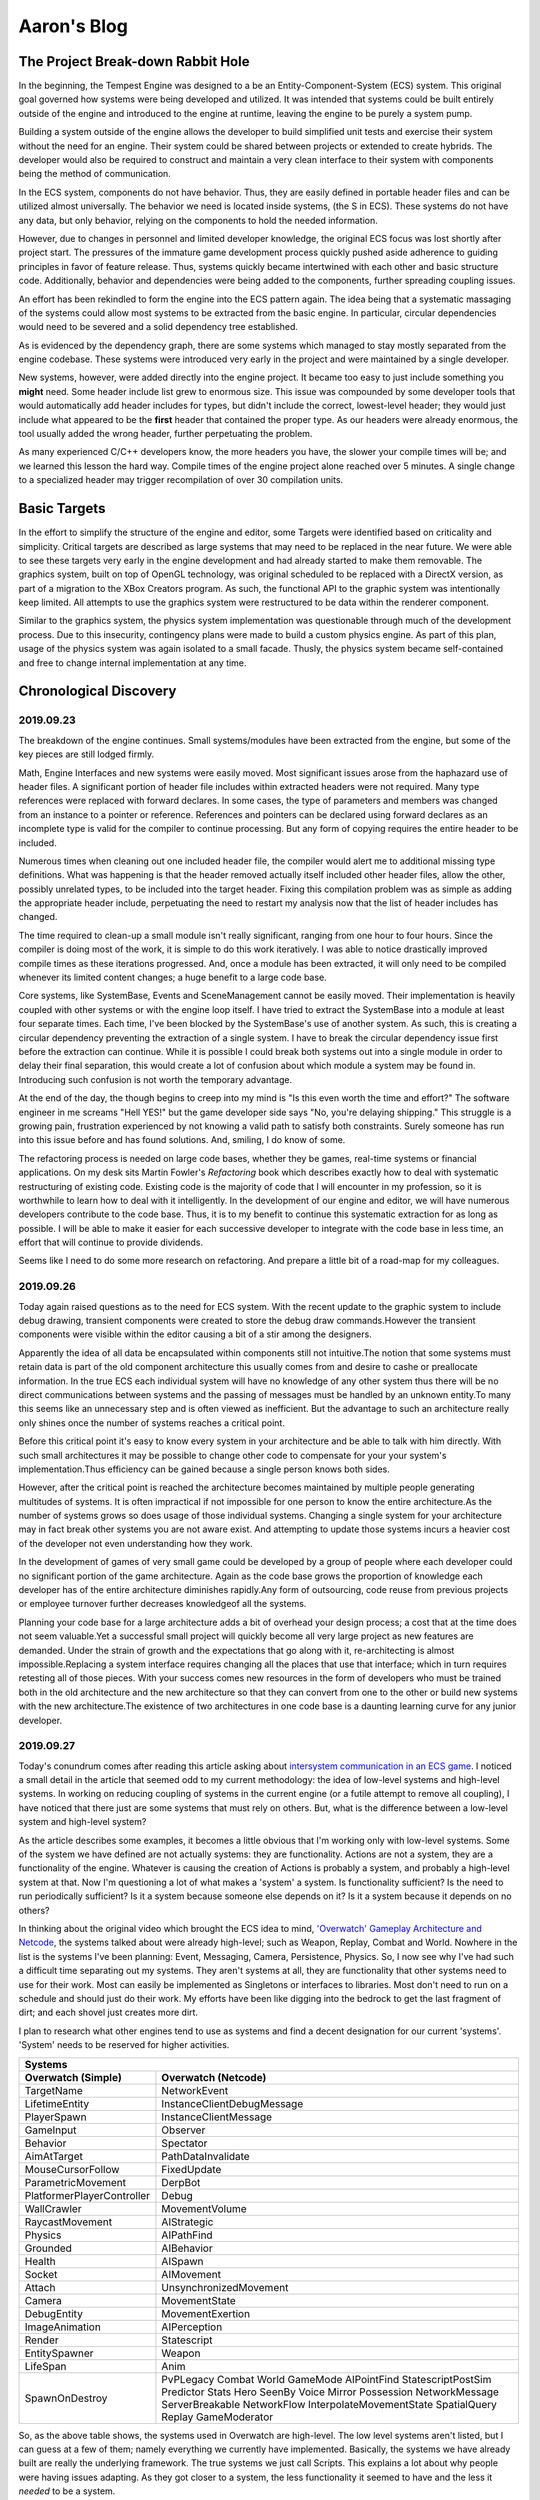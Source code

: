 Aaron's Blog
------------

The Project Break-down Rabbit Hole
``````````````````````````````````

In the beginning, the Tempest Engine was designed to a be an Entity-Component-System (ECS) system.  This original goal governed how systems were being developed and utilized.  It was intended that systems could be built entirely outside of the engine and introduced to the engine at runtime, leaving the engine to be purely a system pump.

Building a system outside of the engine allows the developer to build simplified unit tests and exercise their system without the need for an engine.  Their system could be shared between projects or extended to create hybrids.  The developer would also be required to construct and maintain a very clean interface to their system with components being the method of communication.

In the ECS system, components do not have behavior.  Thus, they are easily defined in portable header files and can be utilized almost universally.  The behavior we need is located inside systems, (the S in ECS).  These systems do not have any data, but only behavior, relying on the components to hold the needed information.

However, due to changes in personnel and limited developer knowledge, the original ECS focus was lost shortly after project start.  The pressures of the immature game development process quickly pushed aside adherence to guiding principles in favor of feature release.  Thus, systems quickly became intertwined with each other and basic structure code.  Additionally, behavior and dependencies were being added to the components, further spreading coupling issues.

An effort has been rekindled to form the engine into the ECS pattern again.  The idea being that a systematic massaging of the systems could allow most systems to be extracted from the basic engine.  In particular, circular dependencies would need to be severed and a solid dependency tree established.

.. Show Dependency graph from end of last year

As is evidenced by the dependency graph, there are some systems which managed to stay mostly separated from the engine codebase.  These systems were introduced very early in the project and were maintained by a single developer.

New systems, however, were added directly into the engine project.  It became too easy to just include something you **might** need.  Some header include list grew to enormous size.  This issue was compounded by some developer tools that would automatically add header includes for types, but didn't include the correct, lowest-level header; they would just include what appeared to be the **first** header that contained the proper type.  As our headers were already enormous, the tool usually added the wrong header, further perpetuating the problem.

As many experienced C/C++ developers know, the more headers you have, the slower your compile times will be; and we learned this lesson the hard way.  Compile times of the engine project alone reached over 5 minutes.  A single change to a specialized header may trigger recompilation of over 30 compilation units.

Basic Targets
`````````````

In the effort to simplify the structure of the engine and editor, some Targets were identified based on criticality and simplicity.  Critical targets are described as large systems that may need to be replaced in the near future.  We were able to see these targets very early in the engine development and had already started to make them removable.  The graphics system, built on top of OpenGL technology, was original scheduled to be replaced with a DirectX version, as part of a migration to the XBox Creators program.  As such, the functional API to the graphic system was intentionally keep limited.  All attempts to use the graphics system were restructured to be data within the renderer component.

.. show logical structure of Graphics package at end of last semester.

Similar to the graphics system, the physics system implementation was questionable through much of the development process.  Due to this insecurity, contingency plans were made to build a custom physics engine.  As part of this plan, usage of the physics system was again isolated to a small facade.  Thusly, the physics system became self-contained and free to change internal implementation at any time.

.. show logical structure of Physics package at end of last semester.




Chronological Discovery
```````````````````````

2019.09.23
''''''''''

The breakdown of the engine continues.  Small systems/modules have been extracted from the engine, but some of the key pieces are still lodged firmly.

Math, Engine Interfaces and new systems were easily moved.  Most significant issues arose from the haphazard use of header files.  A significant portion of header file includes within extracted headers were not required.  Many type references were replaced with forward declares.  In some cases, the type of parameters and members was changed from an instance to a pointer or reference.  References and pointers can be declared using forward declares as an incomplete type is valid for the compiler to continue processing.  But any form of copying requires the entire header to be included.

Numerous times when cleaning out one included header file, the compiler would alert me to additional missing type definitions.  What was happening is that the header removed actually itself included other header files, allow the other, possibly unrelated types, to be included into the target header.  Fixing this compilation problem was as simple as adding the appropriate header include, perpetuating the need to restart my analysis now that the list of header includes has changed.

The time required to clean-up a small module isn't really significant, ranging from one hour to four hours.  Since the compiler is doing most of the work, it is simple to do this work iteratively.  I was able to notice drastically improved compile times as these iterations progressed.  And, once a module has been extracted, it will only need to be compiled whenever its limited content changes; a huge benefit to a large code base.

Core systems, like SystemBase, Events and SceneManagement cannot be easily moved.  Their implementation is heavily coupled with other systems or with the engine loop itself.  I have tried to extract the SystemBase into a module at least four separate times.  Each time, I've been blocked by the SystemBase's use of another system.  As such, this is creating a circular dependency preventing the extraction of a single system.  I have to break the circular dependency issue first before  the extraction can continue.  While it is possible I could break both systems out into a single module in order to delay their final separation, this would create a lot of confusion about which module a system may be found in.  Introducing such confusion is not worth the temporary advantage.

.. Show diagram of SystemBase dependency with EventSystem. (highlight circular dependency)

At the end of the day, the though begins to creep into my mind is "Is this even worth the time and effort?"  The software engineer in me screams "Hell YES!" but the game developer side says "No, you're delaying shipping."  This struggle is a growing pain, frustration experienced by not knowing a valid path to satisfy both constraints.  Surely someone has run into this issue before and has found solutions.  And, smiling, I do know of some.

The refactoring process is needed on large code bases, whether they be games, real-time systems or financial applications.  On my desk sits Martin Fowler's *Refactoring* book which describes exactly how to deal with systematic restructuring of existing code.  Existing code is the majority of code that I will encounter in my profession, so it is worthwhile to learn how to deal with it intelligently. In the development of our engine and editor, we will have numerous developers  contribute to the code base.  Thus, it is to my benefit to continue this systematic extraction for as long as possible.  I will be able to make it easier for each successive developer to integrate with the code base in less time, an effort that will continue to provide dividends.

Seems like I need to do some more research on refactoring.  And prepare a little bit of a road-map for my colleagues.


2019.09.26
''''''''''

Today again raised questions as to the need for ECS system. With the recent update to the graphic system to include debug drawing, transient components were created to store the debug draw commands.However the transient components were visible within the editor causing a bit of a stir among the designers.

Apparently the idea of all data be encapsulated within components still not intuitive.The notion that some systems must retain data is part of the old component architecture this usually comes from and desire to cashe or preallocate information.  In the true ECS each individual system will have no knowledge of any other system thus there will be no direct communications between systems and the passing of messages must be handled by an unknown entity.To many this seems like an unnecessary step and is often viewed as inefficient.  But the advantage to such an architecture really only shines once the number of systems reaches a critical point.

Before this critical point it's easy to know every system in your architecture and be able to talk with him directly.  With such small architectures it may be possible to change other code to compensate for your your system's implementation.Thus efficiency can be gained because a single person knows both sides.

However, after the critical point is reached the architecture becomes maintained by multiple people generating multitudes of systems. It is often impractical if not impossible for one person to know the entire architecture.As the number of systems grows so does usage of those individual systems. Changing a single system for your architecture may in fact break other systems you are not aware exist. And attempting to update those systems incurs a heavier cost of the developer not even understanding how they work. 

.. Shared systems often trade efficiency for a consistent interface.

In the development of games of very small game could be developed by a group of people where each developer could no significant portion of the game architecture.  Again as the code base grows the proportion of knowledge each developer has of the entire architecture diminishes rapidly.Any form of outsourcing, code reuse from previous projects or employee turnover further decreases knowledgeof all the systems.

Planning your code base for a large architecture adds a bit of overhead your design process; a cost that at the time does not seem valuable.Yet a successful small project will quickly become all very large project as new features are demanded. Under the strain of growth and the expectations that go along with it, re-architecting is almost impossible.Replacing a system interface requires changing all the places that use that interface; which in turn requires retesting all of those pieces. With your success comes new resources in the form of developers who must be trained both in the old architecture and the new architecture so that they can convert from one to the other or build new systems with the new architecture.The existence of two architectures in one code base is a daunting learning curve for any junior developer.


2019.09.27
''''''''''

Today's conundrum comes after reading this article asking about `intersystem communication in an ECS game <https://gamedev.stackexchange.com/questions/100414/intersystem-communication-in-a-ecs-game>`_.  I noticed a small detail in the article that seemed odd to my current methodology: the idea of low-level systems and high-level systems.  In working on reducing coupling of systems in the current engine (or a futile attempt to remove all coupling), I have noticed that there just are some systems that must rely on others.  But, what is the difference between a low-level system and high-level system?

As the article describes some examples, it becomes a little obvious that I'm working only with low-level systems.  Some of the system we have defined are not actually systems: they are functionality.  Actions are not a system, they are a functionality of the engine.  Whatever is causing the creation of Actions is probably a system, and probably a high-level system at that.  Now I'm questioning a lot of what makes a 'system' a system.  Is functionality sufficient?  Is the need to run periodically sufficient?  Is it a system because someone else depends on it?  Is it a system because it depends on no others?

In thinking about the original video which brought the ECS idea to mind, `'Overwatch' Gameplay Architecture and Netcode <https://www.youtube.com/watch?v=W3aieHjyNvw>`_, the systems talked about were already high-level; such as Weapon, Replay, Combat and World.  Nowhere in the list is the systems I've been planning: Event, Messaging, Camera, Persistence, Physics.  So, I now see why I've had such a difficult time separating out my systems.  They aren't systems at all, they are functionality that other systems need to use for their work.  Most can easily be implemented as Singletons or interfaces to libraries.  Most don't need to run on a schedule and should just do their work.  My efforts have been like digging into the bedrock to get the last fragment of dirt; and each shovel just creates more dirt.

I plan to research what other engines tend to use as systems and find a decent designation for our current 'systems'.  'System' needs to be reserved for higher activities.

==========================  ==========================
Systems
------------------------------------------------------
Overwatch (Simple)          Overwatch (Netcode)
==========================  ==========================
TargetName                  NetworkEvent
LifetimeEntity              InstanceClientDebugMessage
PlayerSpawn                 InstanceClientMessage
GameInput                   Observer
Behavior                    Spectator
AimAtTarget                 PathDataInvalidate
MouseCursorFollow           FixedUpdate
ParametricMovement          DerpBot
PlatformerPlayerController  Debug
WallCrawler                 MovementVolume
RaycastMovement             AIStrategic
Physics                     AIPathFind
Grounded                    AIBehavior
Health                      AISpawn
Socket                      AIMovement
Attach                      UnsynchronizedMovement
Camera                      MovementState
DebugEntity                 MovementExertion
ImageAnimation              AIPerception
Render                      Statescript
EntitySpawner               Weapon
LifeSpan                    Anim
SpawnOnDestroy              PvPLegacy
                            Combat
                            World
                            GameMode
                            AIPointFind
                            StatescriptPostSim
                            Predictor
                            Stats
                            Hero
                            SeenBy
                            Voice
                            Mirror
                            Possession
                            NetworkMessage
                            ServerBreakable
                            NetworkFlow
                            InterpolateMovementState
                            SpatialQuery
                            Replay
                            GameModerator
==========================  ==========================

So, as the above table shows, the systems used in Overwatch are high-level.  The low level systems aren't listed, but I can guess at a few of them; namely everything we currently have implemented.  Basically, the systems we have already built are really the underlying framework.  The true systems we just call Scripts.  This explains a lot about why people were having issues adapting.  As they got closer to a system, the less functionality it seemed to have and the less it *needed* to be a system.

To resolve this, I will need to establish a Framework layer upon which all the high-level systems can build.


.. uml::

    @startuml
    top to bottom direction

    /' frame FrameworkLow {
        component ComponentCore
        component ComponentRepository
        component Configuration
        component Events
        component External
        component GameObjectFiltering
        component Messaging
        component Platform
        component SceneManagement
        component SystemManagement
        component LeakDetection
        component Threading
        component EngineInterfaces
        component EngineRunner
        component EventCore
        component Logger
        component Math
        component MathSerialization
        component SerializationCore
        component SystemCore
        component Utility
    }
    frame FrameworkHigh {
        component DynamicWaypoints
        component Actions
        component AudioSystem
        component Input
        component Physics
        component Rendering
        component Scripting
        component AnimationSystem
        component Utility
        component ComponentFactory
        component GamePadSystem
        component MeshDebug
        component Manipulators
        component PersistenceSystem
        component Serialization
        component Graphics.OpenGL4
        component Physics.Bullet
        component ThirdParty
    }
    frame Systems {
        component AudioEngine
        component GameScripts
        component Replay
        component Telemetry
        component Engine
        component ScriptMaps
    }
    frame Executables {
        component Bootstrap
        component Editor
        component AudioTool
        component UnitTests
        component TempestPrebuilder
    }

    component OS

    Bootstrap -[hidden]down-> Systems
    Editor -[hidden]down-> Systems
    AudioTool -[hidden]down-> Systems
    UnitTests -[hidden]down-> Systems
    TempestPrebuilder -[hidden]down-> Systems

    AudioEngine -[hidden]down-> FrameworkHigh
    GameScripts -[hidden]down-> FrameworkHigh
    Replay -[hidden]down-> FrameworkHigh
    Telemetry -[hidden]down-> FrameworkHigh
    Engine -[hidden]down-> FrameworkHigh
    ScriptMaps -[hidden]down-> FrameworkHigh

    DynamicWaypoints -[hidden]down-> FrameworkLow
    Actions -[hidden]down-> FrameworkLow
    AudioSystem -[hidden]down-> FrameworkLow
    Input -[hidden]down-> FrameworkLow
    Physics -[hidden]down-> FrameworkLow
    Rendering -[hidden]down-> FrameworkLow
    Scripting -[hidden]down-> FrameworkLow
    AnimationSystem -[hidden]down-> FrameworkLow
    Utility -[hidden]down-> FrameworkLow
    ComponentFactory -[hidden]down-> FrameworkLow
    GamePadSystem -[hidden]down-> FrameworkLow
    MeshDebug -[hidden]down-> FrameworkLow
    Manipulators -[hidden]down-> FrameworkLow
    PersistenceSystem -[hidden]down-> FrameworkLow
    Serialization -[hidden]down-> FrameworkLow
    Graphics.OpenGL4 -[hidden]down-> FrameworkLow
    Physics.Bullet -[hidden]down-> FrameworkLow
    ThirdParty -[hidden]down-> FrameworkLow

    ComponentCore -[hidden]down-> OS
    ComponentRepository -[hidden]down-> OS
    Configuration -[hidden]down-> OS
    Events -[hidden]down-> OS
    External -[hidden]down-> OS
    GameObjectFiltering -[hidden]down-> OS
    Messaging -[hidden]down-> OS
    Platform -[hidden]down-> OS
    SceneManagement -[hidden]down-> OS
    SystemManagement -[hidden]down-> OS
    LeakDetection -[hidden]down-> OS
    Threading -[hidden]down-> OS
    EngineInterfaces -[hidden]down-> OS
    EngineRunner -[hidden]down-> OS
    EventCore -[hidden]down-> OS
    Logger -[hidden]down-> OS
    Math -[hidden]down-> OS
    MathSerialization -[hidden]down-> OS
    SerializationCore -[hidden]down-> OS
    SystemCore -[hidden]down-> OS
    Utility -[hidden]down-> OS


    Executables -down-> Systems
    Systems -down-> FrameworkHigh
    FrameworkHigh -down-> FrameworkLow
    '/

    frame Executables
    frame Systems
    frame FrameworkHigh
    frame FrameworkLow

    Executables -down-> Systems
    Executables -down-> FrameworkHigh
    Executables -down-> FrameworkLow
    Systems -down-> FrameworkHigh
    Systems -down-> FrameworkLow
    FrameworkHigh -down-> FrameworkLow
    @enduml


This initial diagram may actually be too powerful.  The Executables and the Systems really shouldn't be accessing the low-level APIs directly.  I would amend this diagram to the following:

.. uml::

    @startuml

    frame Executables
    frame Systems
    frame FrameworkHigh
    frame FrameworkLow

    Executables -down-> Systems
    Executables -down-> FrameworkHigh
    Systems -down-> FrameworkHigh
    FrameworkHigh -down-> FrameworkLow

    @enduml


The low-level framework writers now have only one customer and can focus on being efficient.  The high-level framework is where any user-facing API can be implemented and converted.


2019.10.03
''''''''''

Given the simple layers provided from the last post (Executables, Systems, FrameworkHigh, FrameworkLow), the next task to assign existing functionality to the various layers.  Most of our existing functionality is already broken out into modules or folder structures, making this classification task much simpler.

The executable layer is relatively straightforward.  In fact, I sometimes question the need for this layer.  But, I will stick with it until conclusive need excludes it.

.. uml::

    @startuml

    frame Executables {
        component Bootstrap
        component Editor
        component AudioTool
        component UnitTests
        component TempestPrebuilder
    }

    @enduml

The systems layer is a little more complicated.  Currently, the engine doesn't really have anything that constitutes a real system.  None of the existing 'System's are big enough to considered formally.  So, for this discussion, I will lump the Scripts into this category, as they best exemplify the complexity of operation that I would expect a true system to have.

.. uml::

    @startuml

    frame Systems {
        component GameScripts
    }

    @enduml


If all of our existing pieces are not systems, then what are they?  They are Framework modules.  They are significant functionality that is used by the game Systems and provide simplified access to rather complex APIs.  Notice that each module describes the abstract idea being implemented, and excludes listing any specific technologies.  The Framework modules allow the upper Systems to utilize functionality *without* needing to understand the technology.

If you are building some functionality and you create a component for the designer to interact with, then you are probably building a Framework module.

.. uml::

    @startuml

    frame Framework {
        component Actions
        component Input
        component Physics
        component Rendering
        component Animation
        component ComponentRepository
        component GamePad
        component MeshDebug
        component Manipulators
        component Persistence
        component Serialization
        component Audio
        component DynamicWaypoints
        component SystemManagement
        component SceneManagement
    }

    @enduml


And so, the location of the actual technology falls to the last layer, the API layer, previously the FrameworkLow layer.  The modules in this layer are specific to a technology, but are only exposed to the Framework layer and no higher.  Any complexity introduced by an API module is constrained by the Framework layer.  As such, swaping one technology for another is as easy as updating the implementation of a Framework module and nothing more.  

There may be cases where APIs are made available to upper layers as though on level with the Framework layer.  These may occur purely from a convenience argument, in that a Framework module intermediary would be trivial and add no functionality.  This should be done sparingly.

.. uml::

    @startuml

    frame API {
        component SystemCore
        component SerializationCore
        component EngineInterfaces
        component Math
        component Graphics.OpenGL4
        component Physics.Bullet
        component ThirdParty
        component LeakDetection
    }

    @enduml


Here's the final diagram of expected layer interactivity.  The special of API modules is not modeled.


.. uml::

    @startuml

    frame Executables
    frame Systems
    frame Framework as Front {
        frame FrameworkMessaging
        component EngineRunner
        frame ComponentTypes
    }
    frame API {
        component Engine
        component ComponentRepository
    }

    Executables -down-> Systems
    Systems <-down-> Front
    Front <-down-> API

    Executables -left-> EngineRunner
    Systems --> ComponentTypes

    EngineRunner -[hidden]right-> FrameworkMessaging
    FrameworkMessaging -[hidden]right-> ComponentTypes

    Engine -[hidden]right-> ComponentRepository


    @enduml


2019.10.04
''''''''''

Again the question arises of actually classifying existing functionality into the layers above.  Should I even be able to clearly classify each functionality, how should I separate the functionalities?  Should I *even* separate them?

I'm not sure about the correct answer here.  I do know that most of our modules are labelled with 'System' and that is actually misleading many of my developers.  Systems are actually much bigger than what we originally thought.  Many of our modules are tiny and very well defined.  Thus, I will need to make a pass through many of them to rename them, removing the 'System' stigma.

For the sake of convenience, functionality within the Framework and API layers will just be named 'modules'.  I can answer the questions about which layer each module belongs in at a different time.  Changing the name might be enough of a challenge, with a group of developers who have a deeply ingrained doctrine and strong wills against change.  There *will* be crying.  Lots of it.


Changing the name of 'Systems' to 'Modules'
* Determine how to handle module updating and 'frame rates'

    If a module requires a 'frame rate', then there should be a system associated with it.  The system will have the frame rate, the module will not.  Modules that need a frame rate will be severely questioned.  The only two that come to mind are graphics and physics.  Physics requires updating on a fixed time step and must be synchronized with gameplay systems.  Graphics wants to limit its iterations to maintain a consistent time between context flips.  Each of these 'systems' will be trivial, just calling the appropriate framework function at the correct time.

* Update documentation to refer to modules instead of systems

* Update classes named System to be named Module

* Update the SystemManager to be the ModuleManager

* Build a SystemManager for true Systems


Before I can begin the conversion, I want to know how many existing systems are non-trivially using the virtual functions for initialization, update and shutdown.  If I can see how many functions are utilizing the update() method, I might have to change plans.  A system is a class that derived from SystemBase.

======================  ==========  ===========     ======  =========   ========
System                  Initialize  Start Frame     Update  End Frame   Shutdown
======================  ==========  ===========     ======  =========   ========
ActionSystem            .           .               X       .           X
AudioSystem             X           .               X       .           X
DynamicWaypointGraph    .           .               .       .           .
EventSystem             .           .               X       .           .
GamePadSystem           X           X               .       .           .
InputSystem             X           X               .       .           X
MessagingSystem         X           .               X       .           X
PersistenceSystem       .           .               .       .           .
PhysicsSystem           X           X               .       X           X
PlatformWindowing       .           X               .       .           .
CameraSystem            .           .               .       .           .
GraphicsSystem          X           X               X       X           X
ParticleSystem          X           .               X       .           .
Windowing               X           X               .       X           .
InstantReplaySystem     .           .               X       .           .
SceneSystem             .           .               .       .           .
UISystem                .           .               X       .           .
ScriptingSystem         .           .               X       .           .
SystemMonitor           .           .               .       X           .
AnimationSystem         .           X               .       .           .
TelemetrySystem         X           .               X       .           X
======================  ==========  ===========     ======  =========   ========


2019.10.08
''''''''''

Time to finally define a System and a Module.  This distinction will be needed to facilitate the separation of functionality.

:Note: Before beginning, know that may existing Systems and Modules are actually composed of both.  Some will have trivial Systems, but may still be needed.  Having the extra layer is still useful.

A **Module** is a collection of functionality implementing a feature.

A **System** manages a feature over time.

These definitions make a Module and a System not completely mutually exclusive.  The difference really rests with the focus.  Modules may be as simple as APIs, like OpenGL, or more complex like a physics engine.  The module wraps the feature into a set of functions that be used at a higher level.  A module should not have significant amount of data management associated.  More data implies increased complexity, making the module more like a system.

A System handles the complexity of using a feature as time progresses.  The System may be responsible for maintaining data and coordinating use of multiple modules.

Since a System is responsible over time, there is the possibility that multiple systems may be executing.  This will be the case with an engine that supports complex network modelling and prediction.  The Module can assume that there will only be one of them.  If a module wants to create *static* information, it can be assured that all calls to the Module will be accessing that information.  However, for a System, each instance of a System is independent and may be in an entirely different simulation.  Thus, a System should not store information statically as each instance cannot be sure the information pertains to them; it should be using internal variables or components instead.  Components and Systems will be instantiated within the appropriate universe.

Some examples may help identify the differences.

The SceneSystem doesn't have any behavior in the StartFrame, Update or EndFrame functions.  Thus, it doesn't rely on time at all.  The SceneSystem is actually a Module or even an API.  There is some state information created by SceneSystem (obviously the current scene and the game objects), but no behavior that is time related.  I would convert all Scene related information (including Space) into a Module that the engine directly owns.  Thus, the engine can initialize and shutdown the module and should be managing the associated data.  (If this functionality becomes more complex later, a Manager class could be created to contain the functionality).

The GraphicsSystem is actually both and should be split appropriately.  The GraphicsModule, the feature itself, defines functionality for working with the rendering context and window, loading content to the GPU and rendering an object.  However, the GraphicsSystem periodically searches for all renderable objects and demands the GraphicsModule render them.  Additionally, the GraphicsSystem manages the data for the Debug drawing feature to render that periodically too.  This separation takes time away from the features and moves it to the true System, leaving the feature functionality in the Module.  Now, the rendering capability is available to any other System or Module, but they will need to manage their own data and the components utilized by the System is decoupled from the Module.

The InputSystem is an example of a System and Module in one.  One significant issue that is happening within the InputSystem is that InputComponents need to have some data converted.  The internal storage of the key is actually a scancode.  However, the InputComponent itself doesn't have the capability to convert a letter into a scancode.  So, the component is creating a 'message' and storing the message until the next execution of the InputSystem.  The InputSystem, when updating, reads all the messages in an InputComponent and performs the necesssary conversion.  This process is highly circuitous and confusing for developers.  If the InputComponent we able to directly access the module function to perform the conversion, much of the problem could be avoided.  Thus, the InputComponent is actually being created with incomplete data and left in a state that isn't functional, causing the InputSystem to have to perform validation *every frames* to ensure all of the components get updated properly.  The InputSystem does have knowledge of time and will be updating the state of the InputComponents periodically.  However, there is functionality that the InputSystem can delegate to an Input Module which would then become available to everyone, without regard of timing.

The InputSystem in particular would be good for an example of how to break down an over-committed structure into the System-Component-Module layering.


2019.10.21
''''''''''

Initial Structure of Input System

.. uml::

    @startuml
    set namespaceSeparator ::
    class inputComponent {
        +enum Keys
        +enum Cursor
        +inputComponent()
        +~inputComponent()
        {override}+typeRT toTypeRT()
        {override}+updateFromTypeRT(typeRT p_type)
        +bool getButtonState(std::string p_name)
        +float getAxisState(std::string p_name)
        +bool getConnectionState(std::string p_name)
        +std::pair<double, double> getCursorState(std::string p_name)
        +setContext(std::string p_context)
        +std::string getContext()
        +addButtonMapping(unsigned int p_letter, std::string p_name)
        +addButtonMapping(inputComponent::Keys p_key, std::string p_name)
        +removeButtonMapping(std::string p_name)
        +addAxisMapping(int p_axiscode, std::string p_name)
        +removeAxisMapping(std::string p_name)
        +addCursorMapping(Cursor p_cursorcode, std::string p_name)
        +removeCursorMapping(std::string p_name)
        +addGamepadButtonMapping(unsigned int p_button, unsigned int p_id, std::string p_name)
        +removeGamepadButtonMapping(std::string p_name)
        +addGamepadAxisMapping(unsigned int p_axis, unsigned int p_id, std::string p_name)
        +removeGampadAxisMapping(std::string p_name)
        +addControllerStateMapping(unsigned int p_id, std::string p_name)
        +removeControllerStateMapping(std::string p_name)
        +clearAllMaps()
        +lock()
        +unlock()
        {override}+componentType type()
        {static}+componentType getType()
        {static}+componentTypeDetails getTypeDetail()
        -std::mutex m_write_mutex
        -std::string context
        -std::unordered_map<unsigned int, std::string> scancodeToNameMap
        -std::unordered_map<std::string, bool> nameToStatusMap
        -std::unordered_map<int, std::string> axisToNameMap
        -std::unordered_map<std::string, float> nameToRangeMap
        -std::unordered_map<Cursor, std::string> cursorToNameMap
        -std::unordered_map<std::string, std::pair<double, double>> nameToPositionMap
        -std::unordered_map<unsigned int, std::string> gamepadButtonToNameMap
        -std::unordered_map<std::string, actionType> gamepadNameToStatusMap
        -std::unordered_map<std::string, unsigned int> gamepadButtonNameToControllerMap
        -std::unordered_map<unsigned int, std::string> gamepadAxisToNameMap
        -std::unordered_map<std::string, float> gamepadAxisToRangeMap
        -std::unordered_map<std::string, unsigned int> gamepadAxisNameToControllerMap
        -std::map<unsigned int, std::string> controllerToNameMap
        -std::unordered_map<std::string, actionType> controllerNameToStatusMap
        -processRequest(request request)
        -std::queue<inputComponent::request> m_processing_requests
        friend class inputSystem
    }
    class inputSystem {
        +inputSystem(inputSourceInterface * p_input_source_ptr)
        +unsigned int mapLetterToScancode(unsigned int p_letter)
        +addInputSource(inputSourceInterface * p_input_source_ptr)
        {static}+inputSourceInterface * m_base_interface
        {static}+std::string getName()
        {override}+std::string name()
        {static}+bool * getAllKeys()
        {static}+unsigned int MAXIMUM_MOUSE_BUTTONS = 5
        {override}#onInitialize()
        {override}#onStartFrame()
        {override}#onShutdown()
        -bool getKey(int p_key)
        -bool isMouseButton(int p_key)
        -bool getMouseButton(int p_button)
        -actionType getGamepadButton(unsigned int p_button, unsigned int p_id)
        -float getGamepadAxis(unsigned int p_axis, unsigned int p_id)
        -actionType getControllerState(unsigned int p_id)
        -inputSourceInterface * m_input_source_ptr
        -std::list<inputSourceInterface *> m_inputSources
        {static}-inputKeyboardListener(scancodeWrapper p_scancode, actionType p_action, unsigned int p_mods)
        {static}-inputMousePosListener(double p_xpos, double p_ypos)
        {static}-inputGamepadButtonListener(unsigned short p_gamepadcode, actionType p_action, unsigned short p_id)
        {static}-inputGamepadAxisListener(const float * p_axisValues, size_t p_numAxis, unsigned short p_id)
        {static}-inputConnectionStateListener(unsigned short p_id, actionType p_action)
        {static}-int MAX_KEYS = 1024
        {static}-bool[MAX_KEYS] keys
        {static}-std::pair<double, double> mousePosition
        {static}-bool[MAXIMUM_MOUSE_BUTTONS] mouseButtons
        {static}-actionType[MAX_CONTROLLERS][XINPUT_BUTTON_OFFSET_MAX] gamepadButtons
        {static}-float[MAX_CONTROLLERS][gpa_count] gamepadAxis
        {static}-actionType[MAX_CONTROLLERS] gamepadConnection
    }
    class inputSystem::messageCodes {
        {static}+unsigned int convertLetterToScancode = 1
        {static}+unsigned int convertMouseButtonToScancode = 2
    }
    class inputComponent::request {
        +enum req_type
        +unsigned int letter
        +unsigned int mouseButton
        +unsigned int axisCode
        +unsigned int gamepadCode
        +unsigned int gamepadAxisCode
        +unsigned int gamepadID
        +Cursor cursorCode
        +std::string name
        +request(req_type p_type, unsigned int p_letter, unsigned int p_mouseButton, unsigned int p_axiCode, Cursor p_cursorCode, unsigned int p_gamepadButton, unsigned int p_gamepadAxis, unsigned int p_gamepadID, std::string p_name)
        {static}+request makeAddLetterToName(unsigned int p_letter, std::string p_name)
        {static}+request makeAddMouseButtonToName(unsigned int p_mouseButton, std::string p_name)
        {static}+request makeAddAxisToName(int p_axiscode, std::string p_name)
        {static}+request makeAddCursorToName(Cursor p_cursorcode, std::string p_name)
        {static}+request makeRemoveButton(std::string p_name)
        {static}+request makeRemoveAxis(std::string p_name)
        {static}+request makeRemoveCursor(std::string p_name)
        {static}+request makeAddGamepadButton(unsigned int p_gamepadButton, unsigned int p_id, std::string p_name)
        {static}+request makeAddGamepadAxis(unsigned int p_gamepadAxis, unsigned int p_id, std::string p_name)
        {static}+request makeAddControllerState(unsigned int p_id, std::string p_name)
        {static}+request makeRemoveGamepadButton(std::string p_name)
        {static}+request makeRemoveGamepadAxis(std::string p_name)
        {static}+request makeRemoveControllerState(std::string p_name)
    }
    inputComponent -up-|> componentCRTP
    inputSystem -up-|> systemBase
    inputSystem +-- inputSystem::messageCodes
    inputComponent +-- inputComponent::request
    @enduml


The existing structure uses a request message to record requests inside the inputComponent and relies upon the inputSystem to process these messages at a later time in the frame.  While this structure does maintain the separation of data from behavior, it is quite contrived.  The additional overhead of allocation, storage and iteration *per frame* is not optimal and may be more of a hinderance than a benefit.  This is a great example of process being favored over usefulness.

The existing structure also manages inputs from two different categories: Keyboard/Mouse and Gamepads.  These two categories are not significantly different and really should be rolled together, further reducing complexity.  Alas, this optimization isn't necessary at this time and would be better left for a later change.


After InputFramework Extraction

.. uml::

    @startuml
    class inputFramework {
        {static}+attachInputSource(inputSourceInterface * p_input_source_ptr)
        {static}+detachInputSource(inputSourceInterface * p_input_source_ptr)
        {static}+<back:#lightskyblue>bool getKey(scancode p_key)</back>
        {static}+<back:#lightskyblue>float getAxis(unsigned int p_axis)</back>
        {static}+<back:#lightskyblue>bool getMouseButton(MouseButton p_button)</back>
        {static}+<back:#lightskyblue>std::pair<double, double> getMousePosition()</back>
        {static}+<back:#lightgreen>actionType getGamepadButton(unsigned int p_button, gamepad_id p_id)</back>
        {static}+<back:#lightgreen>float getGamepadAxis(unsigned int p_axis, gamepad_id p_id)</back>
        {static}+<back:#lightgreen>actionType getControllerState(gamepad_id p_id)</back>
        {static}-scancode mapLetterToScancode(unsigned int p_letter)
        {static}-<back:#lightskyblue>inputKeyboardListener(scancodeWrapper p_scancode, actionType p_action, unsigned int p_mods)</back>
        {static}-<back:#lightskyblue>inputMousePosListener(double p_xpos, double p_ypos)</back>
        {static}-<back:#lightskyblue>inputMouseButtonListener(unsigned int p_button, actionType p_action, int p_mods)</back>
        {static}-<back:#lightgreen>inputGamepadButtonListener(unsigned short p_gamepadcode, actionType p_action, unsigned short p_id)</back>
        {static}-<back:#lightgreen>inputGamepadAxisListener(float * p_axisValues, size_t p_numAxis, unsigned short p_id)</back>
        {static}-<back:#lightgreen>inputConnectionStateListener(unsigned short p_id, actionType p_action)</back>
        {static}-std::list<inputSourceInterface*> inputSourceInterfaces
        {static}-<back:#lightskyblue>std::map<letter, scancode> letterToScancodeMap</back>
        {static}-<back:#lightskyblue>bool[MAXIMUM_KEY] keys</back>
        {static}-<back:#lightskyblue>float[MAXIMUM_AXIS] axes</back>
        {static}-<back:#lightskyblue>std::pair<double, double> mousePosition</back>
        {static}-<back:#lightskyblue>bool[MAXIMUM_MOUSEBUTTON] mouseButtons</back>
        {static}-<back:#lightgreen>actionType[MAX_CONTROLLERS][XINPUT_BUTTON_OFFSET_MAX] gamepadButtons</back>
        {static}-<back:#lightgreen>float[MAX_CONTROLLERS][gpa_count] gamepadAxis</back>
        {static}-<back:#lightgreen>actionType[MAX_CONTROLLER] gamepadConnection</back>
    }
    class inputSystem {
        +inputSystem(inputSourceInterface * p_input_source_ptr)
        +addInputSource(inputSourceInterface * p_input_source_ptr)
        {static}+std::string getName()
        +std::string name()
        {override}#onInitialize()
        {override}#onShutdown()
        -std::list<inputSourceInterface*> m_inputSources
    }
    class inputComponent{
        +inputComponent()
        +inputComponent(typeRT p_type_data)
        +~inputComponent()
        {override}+typeRT toTypeRT()
        {override}+updateFromTypeRT(typeRT p_type)
        +<back:#lightskyblue>bool getButtonState(name p_name)</back>
        +<back:#lightskyblue>float getAxisState(name p_name)</back>
        +<back:#lightgreen>bool getConnectionState(name p_name)</back>
        +<back:#lightskyblue>cursorPosition getCursorState(name p_name)</back>
        +setContext(std::string p_context)
        +std::string getContext()
        +<back:#lightskyblue>addButtonMapping(name p_name, letter p_letter)</back>
        +<back:#lightskyblue>addButtonMapping(name p_name, Key p_key)</back>
        +<back:#lightskyblue>addButtonMapping(name p_name, MouseButton p_button)</back>
        +<back:#lightskyblue>removeButtonMapping(std::string p_name)</back>
        +<back:#lightskyblue>addAxisMapping(name p_name, axis p_axiscode)</back>
        +<back:#lightskyblue>removeAxisMapping(name p_name)</back>
        +<back:#lightskyblue>addCursorMapping(name p_n ame, Cursor p_cursorcode)</back>
        +<back:#lightskyblue>removeCursorMapping(name p_name)</back>
        +<back:#lightgreen>addGamepadButtonMapping(name p_name, button p_button, gamepad_id p_controllerid)</back>
        +<back:#lightgreen>removeGamepadButtonMapping(name p_name)</back>
        +<back:#lightgreen>addGamepadAxisMapping(name p_name, axis p_axis, gamepad_id p_controllerid)</back>
        +<back:#lightgreen>removeGamepadAxisMapping(name p_name)</back>
        +<back:#lightgreen>addControllerStateMapping(name p_name, gamepad_id p_id)</back>
        +<back:#lightgreen>removeControllerStateMapping(name p_name)</back>
        +clearAllMaps()
        {override}+componentType type()
        {static}+componentType getType()
        {static}+componentTypeDetails getTypeDetail()
        -std::string context
        -<back:#lightskyblue>std::unordered_map<name, letter> nameToLetterMap</back>
        -<back:#lightskyblue>std::unordered_map<name, MouseButton> nameToMouseButtonMap</back>
        -<back:#lightgreen>std::unordered_map<name, gamepad_button> nameToGamepadButtonMap</back>
        -<back:#lightskyblue>std::unordered_map<name, axis> nameToAxisMap</back>
        -<back:#lightgreen>std::unordered_map<name, gamepad_axis> nameToGamepadAxisMap</back>
        -<back:#lightskyblue>std::unordered_map<name, Cursor> nameToCursorMap</back>
        -<back:#lightgreen>std::unordered_map<name, gamepad_id> nameToControllerMap</back>
    }
    class Key <<enum>>
    class MouseButton <<enum>>
    inputComponent -up-|> componentCRTP
    inputSystem -up-|> systemBase
    inputComponent -down-> inputFramework
    inputSystem -down-> inputFramework

    legend
    |= |= Purpose |
    |<back:#lightskyblue>   </back>| Keyboard and Mouse Input |
    |<back:#lightgreen>   </back>| Gamepad Input |
    endlegend
    @enduml


Numerous changes have been rolled into this extraction.  The inputFramework class, being static, handles all inputs within the process.  The long term goal of having multiple simulations running concurrently is maintained by having the inputFramework class being, effectively, a singleton.  Inputs devices are system-wide, not specific to a process; so, it would be easier to handle these devices at a level higher than any simulation or system.

The inputComponent communicates directly with the inputFramework regarding to button, axis and cursor value lookups.  The inputComponent is responsible for the name mappings and the inputFramework is responsible for retaining the current state of the input elements.  The behaviors of the inputComponent are actually just redirects to the inputFramework after mapping the name to a lookup value; acceptable minimal implementation on a component.

The inputSystem, however, has dehydrated significantly.  After the extraction, inputSystem is only responsible for maintaining a list of inputSourceInterfaces that are provided by the engine.  This is a duplication of the list that appears in the inputFramework, but since multiple engines may be executing at the same time, each with their own set of inputSourceInterfaces, the list of sources in the inputSystem is a proper subset of the list maintained by the inputFramework.  Even if only one engine is generally running at a time, duplication of this small list of pointers is ok for our needs.

The inputSystem doesn't implement an onUpdate() function, but implements the onInitialize() and onShutdown() functions to manage the inputSourceInterfaces.  Thus, the inputSystem still does know about time, specifically the start-up and shut-down of the engine.

During the extraction process, I found that the inputMouseButtonListener() callback handler in the inputFramework did not exist.  The other callbacks of the inputSourceInterface were being handled, just not this one.  By adding the function and implementing it, I was able to add mouse button handling to the engine.  I'm not sure how this functionality was removed, but previous to this semester, the games being developed only used the Gamepad controller; so we just never noticed it was missing.


2019.11.05
''''''''''

Another issue has surfaced with a high priority.  The input system doesn't seem to work properly when in the Editor.
